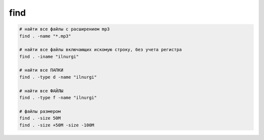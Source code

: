 find
====

.. code-block:: sh

	# найти все файлы с расширением mp3
	find . -name "*.mp3"

	# найти все файлы включающих искомую строку, без учета регистра
	find . -iname "ilnurgi"

	# найти все ПАПКИ
	find . -type d -name "ilnurgi"

	# найти все ФАЙЛЫ
	find . -type f -name "ilnurgi"

	# файлы размером
	find . -size 50M
	find . -size +50M -size -100M
